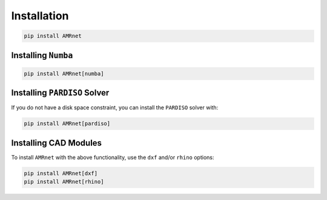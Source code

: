 .. _label-installation:

Installation
============

.. raw:: html

    <div class="justify-text">These instructions will get you a copy of <span class="inline-code">AMRnet</span> 
    up and running on your machine. You will need a working copy of python 3.11, 3.12 or 3.13 to get started.
    <span class="inline-code">AMRnet</span> uses <a href="https://github.com/shapely/shapely" target="_blank"> shapely </a> 
    to prepare the cross-section geometry and <a href="hhttps://github.com/m-clare/cytriangle" target="_blank">CyTriangle </a> 
    to efficiently generate a conforming triangular mesh. <a href="https://github.com/numpy/numpy" target="_blank">numpy </a> 
    and <a href="https://github.com/scipy/scipy" target="_blank">scipy </a> are used to aid finite element computations, 
    while <a href="https://github.com/matplotlib/matplotlib" target="_blank">matplotlib </a> and 
    <a href="https://github.com/Textualize/rich" target="_blank">rich </a> are used for post-processing.
    <span class="inline-code">AMRnet</span> and all of its dependencies can be installed through the python  package index: 
    </div>

.. code-block:: shell

    pip install AMRnet

Installing ``Numba``
--------------------

.. raw:: html

    <div class="justify-text"><span class="inline-code">Numba</span> translates a subset of Python and NumPy code into fast machine code, allowing
    algorithms to approach the speeds of C. The speed of several <span class="inline-code">AMRnet</span>
    analysis functions have been enhanced with  <a href="https://github.com/numba/numba" target="_blank"><span class="inline-code">numba</span></a>.
    To take advantage of this increase in performance you can install <span class="inline-code">numba</span> alongside <span class="inline-code">AMRnet</span> with:
    </div>

.. code-block:: shell

    pip install AMRnet[numba]

Installing ``PARDISO`` Solver
-----------------------------

.. raw:: html

    <div class="justify-text">The default sparse solver used in <span class="inline-code">scipy</span> is <span class="inline-code">SuperLU</span>.
        It performs okay for small matrices but appears to be slower for larger matrices. The
        <span class="inline-code">PARDISO</span> solver is a much faster alternative
        (see <a href="https://github.com/haasad/PyPardisoProject" target="_blank">pypardiso</a>), but it requires the
        installation of the <span class="inline-code">MKL</span> library, which takes a lot of disk space. Note that this
        library is only available for Linux and Windows systems.
    </div>

If you do not have a disk space constraint, you can install the ``PARDISO`` solver with:

.. code-block:: shell

    pip install AMRnet[pardiso]

Installing CAD Modules
----------------------

.. raw:: html

    <div class="justify-text">The dependencies used to import from <span class="inline-code">.dxf</span> and <span class="inline-code">.3dm</span> (rhino) files are not
    included by default in the base installation.
    <a href="https://github.com/aegis1980/cad-to-shapely" target="_blank">cad-to-shapely </a> is used to import
    <span class="inline-code">.dxf</span> files, while
    <a href="https://github.com/normanrichardson/rhino_shapely_interop" target="_blank">rhino-shapely-interop </a> is
    used to import <span class="inline-code">.3dm</span> files.

To install ``AMRnet`` with the above functionality, use the ``dxf`` and/or
``rhino`` options:

.. code-block:: shell

    pip install AMRnet[dxf]
    pip install AMRnet[rhino]